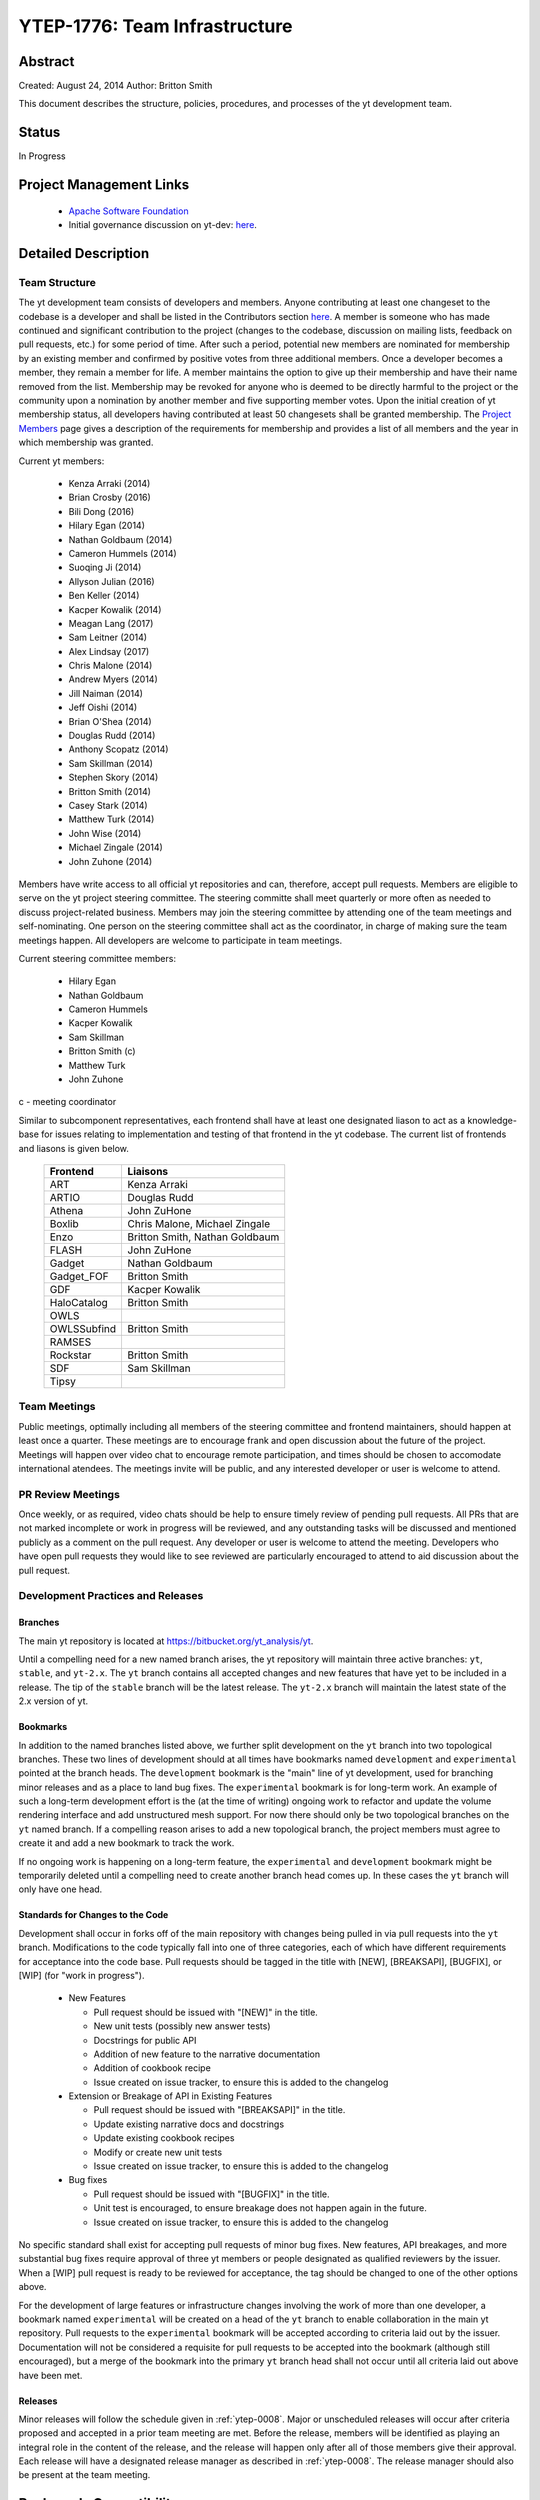 .. _ytep-1776:

YTEP-1776: Team Infrastructure
==============================

Abstract
--------

Created: August 24, 2014
Author: Britton Smith

This document describes the structure, policies, procedures, and processes 
of the yt development team.

Status
------

In Progress

Project Management Links
------------------------

  * `Apache Software Foundation <http://incubator.apache.org/>`_
  * Initial governance discussion on yt-dev: `here <http://lists.spacepope.org/pipermail/yt-dev-spacepope.org/2014-August/013549.html>`_.

Detailed Description
--------------------

Team Structure
^^^^^^^^^^^^^^

The yt development team consists of developers and members.  Anyone contributing
at least one changeset to the codebase is a developer and shall be listed in the
Contributors section `here <http://yt-project.org/about.html>`_.  A member is
someone who has made continued and significant contribution to the project
(changes to the codebase, discussion on mailing lists, feedback on pull
requests, etc.) for some period of time.  After such a period, potential new
members are nominated for membership by an existing member and confirmed by
positive votes from three additional members.  Once a developer becomes a
member, they remain a member for life.  A member maintains the option to give up
their membership and have their name removed from the list.  Membership may be
revoked for anyone who is deemed to be directly harmful to the project or the
community upon a nomination by another member and five supporting member votes.
Upon the initial creation of yt membership status, all developers having
contributed at least 50 changesets shall be granted membership.  The `Project
Members <http://yt-project.org/members.html>`_ page gives a description of the
requirements for membership and provides a list of all members and the year in
which membership was granted.

Current yt members:

  * Kenza Arraki (2014)
  * Brian Crosby (2016)
  * Bili Dong (2016)
  * Hilary Egan (2014)
  * Nathan Goldbaum (2014)
  * Cameron Hummels (2014)
  * Suoqing Ji (2014)
  * Allyson Julian (2016)
  * Ben Keller (2014)
  * Kacper Kowalik (2014)
  * Meagan Lang (2017)
  * Sam Leitner (2014)
  * Alex Lindsay (2017)
  * Chris Malone (2014)
  * Andrew Myers (2014)
  * Jill Naiman (2014)
  * Jeff Oishi (2014)
  * Brian O'Shea (2014)
  * Douglas Rudd (2014)
  * Anthony Scopatz (2014)
  * Sam Skillman (2014)
  * Stephen Skory (2014)
  * Britton Smith (2014)
  * Casey Stark (2014)
  * Matthew Turk (2014)
  * John Wise (2014)
  * Michael Zingale (2014)
  * John Zuhone (2014)

Members have write access to all official yt repositories and can, therefore,
accept pull requests.  Members are eligible to serve on the yt project steering
committee.  The steering committe shall meet quarterly or more often as needed
to discuss project-related business.  Members may join the steering committee by
attending one of the team meetings and self-nominating.  One person on the
steering committee shall act as the coordinator, in charge of making sure the
team meetings happen.  All developers are welcome to participate in team
meetings.

Current steering committee members:

  * Hilary Egan
  * Nathan Goldbaum
  * Cameron Hummels
  * Kacper Kowalik
  * Sam Skillman
  * Britton Smith (c)
  * Matthew Turk
  * John Zuhone

c - meeting coordinator

Similar to subcomponent representatives, each frontend shall have at least one
designated liason to act as a knowledge-base for issues relating to
implementation and testing of that frontend in the yt codebase. The current list
of frontends and liasons is given below.

    ============== =================
    Frontend       Liaisons
    ============== =================
    ART            Kenza Arraki
    ARTIO          Douglas Rudd
    Athena         John ZuHone
    Boxlib         Chris Malone, Michael Zingale
    Enzo           Britton Smith, Nathan Goldbaum
    FLASH          John ZuHone
    Gadget         Nathan Goldbaum
    Gadget_FOF     Britton Smith
    GDF            Kacper Kowalik
    HaloCatalog    Britton Smith
    OWLS           
    OWLSSubfind    Britton Smith
    RAMSES         
    Rockstar       Britton Smith
    SDF            Sam Skillman
    Tipsy          
    ============== =================

Team Meetings
^^^^^^^^^^^^^

Public meetings, optimally including all members of the steering committee and
frontend maintainers, should happen at least once a quarter. These meetings are
to encourage frank and open discussion about the future of the project. Meetings
will happen over video chat to encourage remote participation, and times should be
chosen to accomodate international atendees. The meetings invite will be public,
and any interested developer or user is welcome to attend.

PR Review Meetings
^^^^^^^^^^^^^^^^^^

Once weekly, or as required, video chats should be help to ensure timely review
of pending pull requests. All PRs that are not marked incomplete or work in progress
will be reviewed, and any outstanding tasks will be discussed and mentioned publicly as
a comment on the pull request. Any developer or user is welcome to attend the meeting.
Developers who have open pull requests they would like to see reviewed are particularly
encouraged to attend to aid discussion about the pull request.


Development Practices and Releases
^^^^^^^^^^^^^^^^^^^^^^^^^^^^^^^^^^

Branches
++++++++

The main yt repository is located at https://bitbucket.org/yt_analysis/yt.

Until a compelling need for a new named branch arises, the yt repository will
maintain three active branches: ``yt``, ``stable``, and ``yt-2.x``.  The ``yt``
branch contains all accepted changes and new features that have yet to be
included in a release.  The tip of the ``stable`` branch will be the latest
release.  The ``yt-2.x`` branch will maintain the latest state of the 2.x
version of yt.

Bookmarks
+++++++++

In addition to the named branches listed above, we further split development on
the ``yt`` branch into two topological branches.  These two lines of development
should at all times have bookmarks named ``development`` and ``experimental``
pointed at the branch heads. The ``development`` bookmark is the "main" line of
yt development, used for branching minor releases and as a place to land bug
fixes. The ``experimental`` bookmark is for long-term work. An example of such a
long-term development effort is the (at the time of writing) ongoing work to
refactor and update the volume rendering interface and add unstructured mesh
support. For now there should only be two topological branches on the ``yt``
named branch. If a compelling reason arises to add a new topological branch, the
project members must agree to create it and add a new bookmark to track the
work.

If no ongoing work is happening on a long-term feature, the ``experimental`` and
``development`` bookmark might be temporarily deleted until a compelling need to
create another branch head comes up. In these cases the ``yt`` branch will only
have one head.

Standards for Changes to the Code
+++++++++++++++++++++++++++++++++

Development shall occur in forks off of the main repository with changes being
pulled in via pull requests into the ``yt`` branch.  Modifications to the code
typically fall into one of three categories, each of which have different
requirements for acceptance into the code base.  Pull requests should be tagged
in the title with [NEW], [BREAKSAPI], [BUGFIX], or [WIP] (for "work in
progress").

  * New Features

    * Pull request should be issued with "[NEW]" in the title.
    * New unit tests (possibly new answer tests)
    * Docstrings for public API
    * Addition of new feature to the narrative documentation
    * Addition of cookbook recipe
    * Issue created on issue tracker, to ensure this is added to the changelog

  * Extension or Breakage of API in Existing Features

    * Pull request should be issued with "[BREAKSAPI]" in the title.
    * Update existing narrative docs and docstrings
    * Update existing cookbook recipes
    * Modify or create new unit tests
    * Issue created on issue tracker, to ensure this is added to the changelog

  * Bug fixes

    * Pull request should be issued with "[BUGFIX]" in the title.
    * Unit test is encouraged, to ensure breakage does not happen again in the
      future.
    * Issue created on issue tracker, to ensure this is added to the changelog

No specific standard shall exist for accepting pull requests of minor bug fixes.
New features, API breakages, and more substantial bug fixes require approval of
three yt members or people designated as qualified reviewers by the issuer.
When a [WIP] pull request is ready to be reviewed for acceptance, the tag should
be changed to one of the other options above.

For the development of large features or infrastructure changes involving the
work of more than one developer, a bookmark named ``experimental`` will be
created on a head of the ``yt`` branch to enable collaboration in the main yt
repository.  Pull requests to the ``experimental`` bookmark will be accepted
according to criteria laid out by the issuer.  Documentation will not be
considered a requisite for pull requests to be accepted into the bookmark
(although still encouraged), but a merge of the bookmark into the primary ``yt``
branch head shall not occur until all criteria laid out above have been met.

.. _releases:

Releases
++++++++

Minor releases will follow the schedule given in :ref:`ytep-0008`.  Major or
unscheduled releases will occur after criteria proposed and accepted in a prior
team meeting are met.  Before the release, members will be identified as playing
an integral role in the content of the release, and the release will happen only
after all of those members give their approval.  Each release will have a
designated release manager as described in :ref:`ytep-0008`.  The release
manager should also be present at the team meeting.

Backwards Compatibility
-----------------------

Sic semper inordinatio.

Alternatives
------------

The alternative is to continue with no official guidelines and somehow manage.
